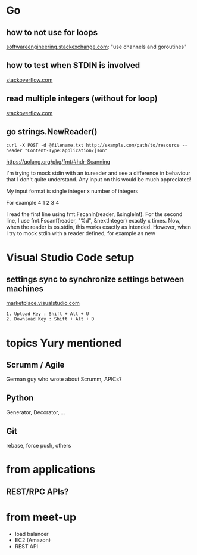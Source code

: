 
* Go

** how to not use for loops
[[https://softwareengineering.stackexchange.com/questions/314150/flow-control-in-go-without-a-for-loop][softwareengineering.stackexchange.com]]: "use channels and goroutines"

** how to test when STDIN is involved
[[https://stackoverflow.com/questions/46365221/fill-os-stdin-for-function-that-reads-from-it][stackoverflow.com]]

** read multiple integers (without for loop)
[[https://stackoverflow.com/questions/39565055/read-a-set-of-integers-separated-by-space-in-golang][stackoverflow.com]]

** go strings.NewReader()
: curl -X POST -d @filename.txt http://example.com/path/to/resource --header "Content-Type:application/json"

https://golang.org/pkg/fmt/#hdr-Scanning

I'm trying to mock stdin with an io.reader and see a difference in behaviour that I don't quite understand. Any input on this would be much appreciated!

My input format is
    single integer
    x number of integers

For example
    4
    1 2 3 4

I read the first line using fmt.Fscanln(reader, &singleInt). For the second line, I use fmt.Fscanf(reader, "%d", &nextInteger) exactly x times. Now, when the reader is os.stdin, this works exactly as intended. However, when I try to mock stdin with a reader defined, for example as new



* Visual Studio Code setup

** settings sync to synchronize settings between machines
[[https://marketplace.visualstudio.com/items?itemName=Shan.code-settings-sync][marketplace.visualstudio.com]]
: 1. Upload Key : Shift + Alt + U
: 2. Download Key : Shift + Alt + D



* topics Yury mentioned

** Scrumm / Agile
German guy who wrote about Scrumm, APICs?

** Python
Generator, Decorator, ...

** Git
rebase, force push, others


* from applications

** REST/RPC APIs?


* from meet-up

- load balancer
- EC2 (Amazon)
- REST API


